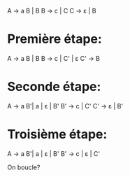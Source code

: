 A → a B | B
B → c | C
C → ε | B

* Première étape:
A → a B | B
B → c | C' | ε
C' → B

* Seconde étape:
A → a B'| a | ε | B'
B' → c | C'
C' → ε | B'

* Troisième étape:
A → a B'| a | ε | B'
B' → c | ε | C'


On boucle?
